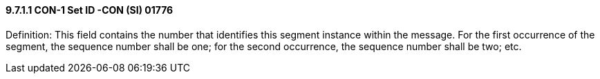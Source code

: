 ==== 9.7.1.1 CON-1 Set ID -CON (SI) 01776

Definition: This field contains the number that identifies this segment instance within the message. For the first occurrence of the segment, the sequence number shall be one; for the second occurrence, the sequence number shall be two; etc.

